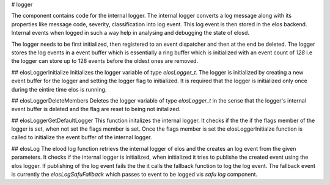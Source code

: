 
# logger

The component contains code for the internal logger. The internal logger converts a log message along with its properties like message code, severity, classification into log event. This log event is then stored in the elos backend. Internal events when logged in such a way help in analysing and debugging the state of elosd.

The logger needs to be first initialized, then registered to an event dispatcher and then at the end be deleted. The logger stores the log events in a event buffer which is essentially a ring buffer which is initialized with an event count of `128` i.e the logger can store up to 128 events before the oldest ones are removed.

## elosLoggerInitialize
Initializes the logger variable of type `elosLogger_t`. The logger is initialized by creating a new event buffer for the logger and setting the logger flag to initialized. It is required that the logger is initialized only once during the eintire time elos is running.


## elosLoggerDeleteMembers
Deletes the logger variable of type `elosLogger_t` in the sense that the logger's internal event buffer is deleted and the flag are reset to being not initalized.


## elosLoggerGetDefaultLogger
This function initalizes the internal logger. It checks if the the if the flags member of the logger is set, when not set the flags member is set. Once the flags member is set the elosLoggerInitialze function is called to initialize the event buffer of the internal logger.


## elosLog
The elood log function retrievs the internal logger of elos and the creates an log event from the given parameters. It checks if the internal logger is initialized, when initialized it tries to publishe the created event using the elos logger. If publishing of the log event fails the the it calls the fallback function to log the log event. The fallback event is currently the `elosLogSafuFallback` which passes to event to be logged vis `safu log` component.

